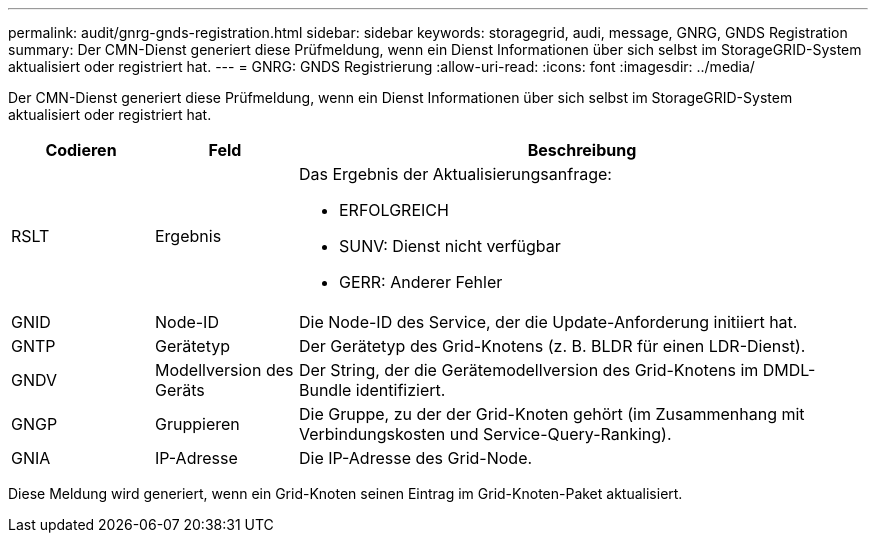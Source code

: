 ---
permalink: audit/gnrg-gnds-registration.html 
sidebar: sidebar 
keywords: storagegrid, audi, message, GNRG, GNDS Registration 
summary: Der CMN-Dienst generiert diese Prüfmeldung, wenn ein Dienst Informationen über sich selbst im StorageGRID-System aktualisiert oder registriert hat. 
---
= GNRG: GNDS Registrierung
:allow-uri-read: 
:icons: font
:imagesdir: ../media/


[role="lead"]
Der CMN-Dienst generiert diese Prüfmeldung, wenn ein Dienst Informationen über sich selbst im StorageGRID-System aktualisiert oder registriert hat.

[cols="1a,1a,4a"]
|===
| Codieren | Feld | Beschreibung 


 a| 
RSLT
 a| 
Ergebnis
 a| 
Das Ergebnis der Aktualisierungsanfrage:

* ERFOLGREICH
* SUNV: Dienst nicht verfügbar
* GERR: Anderer Fehler




 a| 
GNID
 a| 
Node-ID
 a| 
Die Node-ID des Service, der die Update-Anforderung initiiert hat.



 a| 
GNTP
 a| 
Gerätetyp
 a| 
Der Gerätetyp des Grid-Knotens (z. B. BLDR für einen LDR-Dienst).



 a| 
GNDV
 a| 
Modellversion des Geräts
 a| 
Der String, der die Gerätemodellversion des Grid-Knotens im DMDL-Bundle identifiziert.



 a| 
GNGP
 a| 
Gruppieren
 a| 
Die Gruppe, zu der der Grid-Knoten gehört (im Zusammenhang mit Verbindungskosten und Service-Query-Ranking).



 a| 
GNIA
 a| 
IP-Adresse
 a| 
Die IP-Adresse des Grid-Node.

|===
Diese Meldung wird generiert, wenn ein Grid-Knoten seinen Eintrag im Grid-Knoten-Paket aktualisiert.
